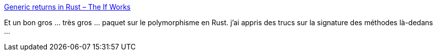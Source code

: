 :jbake-type: post
:jbake-status: published
:jbake-title: Generic returns in Rust – The If Works
:jbake-tags: rust,programming,type,conversion,_mois_mai,_année_2019
:jbake-date: 2019-05-17
:jbake-depth: ../
:jbake-uri: shaarli/1558088572000.adoc
:jbake-source: https://nicolas-delsaux.hd.free.fr/Shaarli?searchterm=https%3A%2F%2Fblog.jcoglan.com%2F2019%2F04%2F22%2Fgeneric-returns-in-rust%2F&searchtags=rust+programming+type+conversion+_mois_mai+_ann%C3%A9e_2019
:jbake-style: shaarli

https://blog.jcoglan.com/2019/04/22/generic-returns-in-rust/[Generic returns in Rust – The If Works]

Et un bon gros ... très gros ... paquet sur le polymorphisme en Rust. j'ai appris des trucs sur la signature des méthodes là-dedans ...
